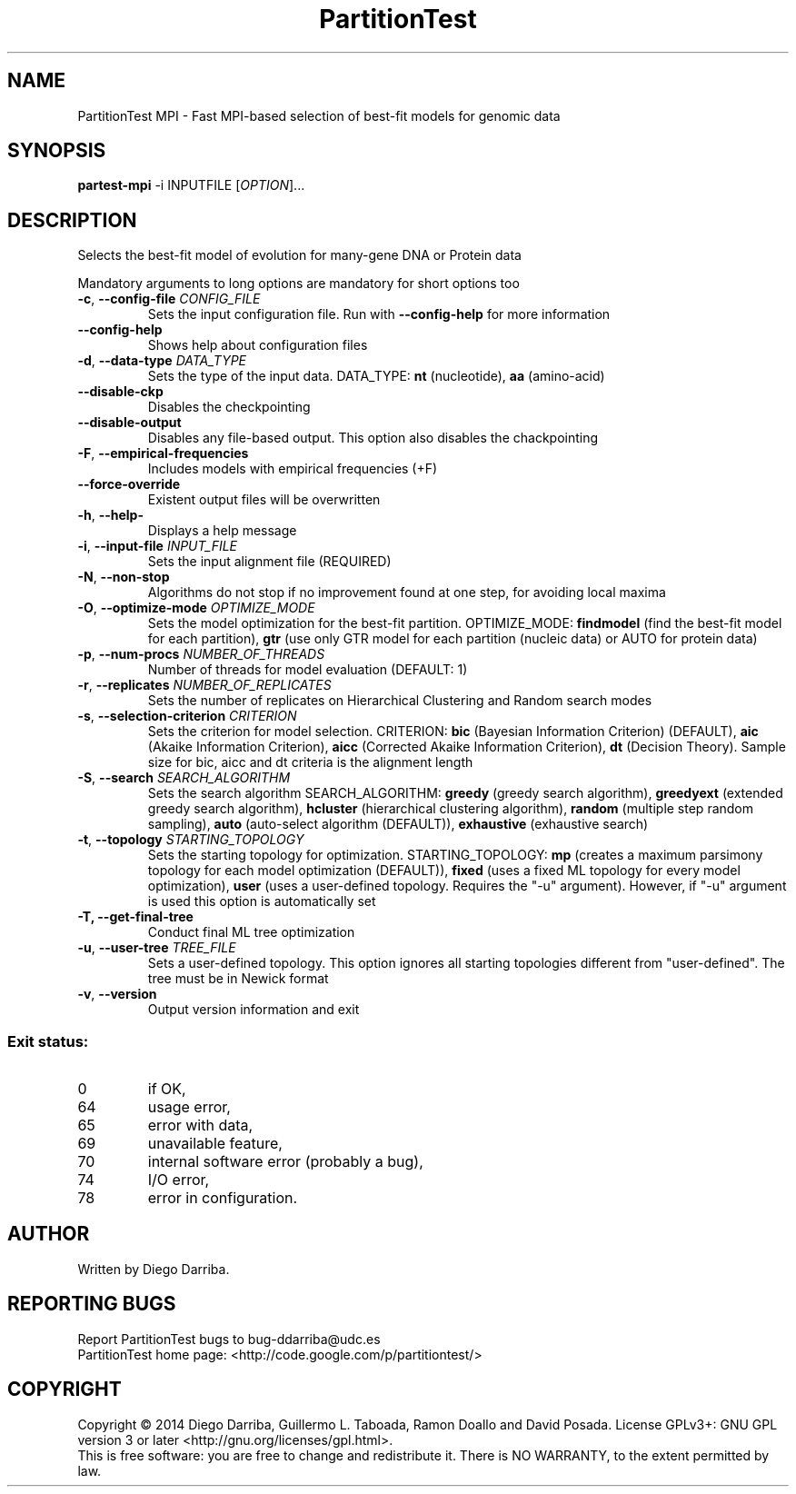 .TH PartitionTest MPI "1" "1 Jul 2014" "User Commands"
.SH NAME
PartitionTest MPI \- Fast MPI-based selection of best-fit models for genomic data
.SH SYNOPSIS
.B partest-mpi
\-i INPUTFILE [\fIOPTION\fR]...
.SH DESCRIPTION
.\" Add any additional description here
.PP
Selects the best-fit model of evolution for many-gene DNA or Protein data
.PP
Mandatory arguments to long options are mandatory for short options too
.TP
\fB\-c\fR, \fB\-\-config\-file\fR \fICONFIG_FILE\fR
Sets the input configuration file. Run with \fB\-\-config\-help\fR for more information
.TP
\fB\-\-config\-help\fR
Shows help about configuration files
.TP
\fB\-d\fR, \fB\-\-data\-type\fR \fIDATA_TYPE\fR
Sets the type of the input data. DATA_TYPE: \fBnt\fR (nucleotide), \fBaa\fR (amino-acid)
.TP
\fB\-\-disable\-ckp\fR
Disables the checkpointing
.TP
\fB\-\-disable\-output\fR
Disables any file-based output. This option also disables the chackpointing
.TP
\fB\-F\fR, \fB\-\-empirical\-frequencies\fR
Includes models with empirical frequencies (+F)
.TP
\fB\-\-force\-override\fR
Existent output files will be overwritten
.TP
\fB\-h\fR, \fB\-\-help\-\fR
Displays a help message
.TP
\fB\-i\fR, \fB\-\-input\-file\fR \fIINPUT_FILE\fR
Sets the input alignment file (REQUIRED)
.TP
\fB\-N\fR, \fB\-\-non\-stop\fR
Algorithms do not stop if no improvement found at one step, for avoiding local maxima
.TP
\fB\-O\fR, \fB\-\-optimize\-mode\fR \fIOPTIMIZE_MODE\fR
Sets the model optimization for the best-fit partition. OPTIMIZE_MODE: \fBfindmodel\fR (find the best-fit model for each partition), \fBgtr\fR (use only GTR model for each partition (nucleic data) or AUTO for protein data)
.TP
\fB\-p\fR, \fB\-\-num\-procs\fR \fINUMBER_OF_THREADS\fR
Number of threads for model evaluation (DEFAULT: 1)
.TP
\fB\-r\fR, \fB\-\-replicates\fR \fINUMBER_OF_REPLICATES\fR
Sets the number of replicates on Hierarchical Clustering and Random search modes
.TP
\fB\-s\fR, \fB\-\-selection\-criterion\fR \fICRITERION\fR
Sets the criterion for model selection. CRITERION: \fBbic\fR (Bayesian Information Criterion) (DEFAULT), 
\fBaic\fR (Akaike Information Criterion), \fBaicc\fR (Corrected Akaike Information Criterion),
\fBdt\fR (Decision Theory). Sample size for bic, aicc and dt criteria is the alignment length
.TP
\fB\-S\fR, \fB\-\-search\fR \fISEARCH_ALGORITHM\fR
Sets the search algorithm SEARCH_ALGORITHM: \fBgreedy\fR (greedy search algorithm),
\fBgreedyext\fR (extended greedy search algorithm),
\fBhcluster\fR (hierarchical clustering algorithm),
\fBrandom\fR (multiple step random sampling),
\fBauto\fR (auto-select algorithm (DEFAULT)),
\fBexhaustive\fR (exhaustive search)
.TP
\fB\-t\fR, \fB\-\-topology\fR \fISTARTING_TOPOLOGY\fR
Sets the starting topology for optimization. STARTING_TOPOLOGY:
\fBmp\fR (creates a maximum parsimony topology for each model optimization (DEFAULT)),
\fBfixed\fR (uses a fixed ML topology for every model optimization),
\fBuser\fR (uses a user-defined topology. Requires the "-u" argument). However, if "-u" argument is used this option is automatically set
.TP
\fB\-T\FR, \fB\-\-get\-final\-tree\fR
Conduct final ML tree optimization
.TP
\fB\-u\fR, \fB\-\-user\-tree\fR \fITREE_FILE\fR
Sets a user-defined topology. This option ignores all starting topologies different from "user-defined". The tree must be in Newick format
.TP
\fB\-v\fR, \fB\-\-version\fR
Output version information and exit
.PP
.SS "Exit status:"
.TP
0
if OK,
.TP
64
usage error,
.TP
65
error with data,
.TP
69
unavailable feature,
.TP
70
internal software error (probably a bug),
.TP
74
I/O error,
.TP
78
error in configuration.
.SH AUTHOR
Written by Diego Darriba.
.SH "REPORTING BUGS"
Report PartitionTest bugs to bug\-ddarriba@udc.es
.br
PartitionTest home page: <http://code.google.com/p/partitiontest/>
.SH COPYRIGHT
Copyright \(co 2014 Diego Darriba, Guillermo L. Taboada, Ramon Doallo and David Posada.
License GPLv3+: GNU GPL version 3 or later <http://gnu.org/licenses/gpl.html>.
.br
This is free software: you are free to change and redistribute it.
There is NO WARRANTY, to the extent permitted by law.
